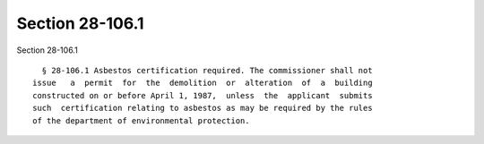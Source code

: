 Section 28-106.1
================

Section 28-106.1 ::    
        
     
        § 28-106.1 Asbestos certification required. The commissioner shall not
      issue   a  permit  for  the  demolition  or  alteration  of  a  building
      constructed on or before April 1, 1987,  unless  the  applicant  submits
      such  certification relating to asbestos as may be required by the rules
      of the department of environmental protection.
    
    
    
    
    
    
    